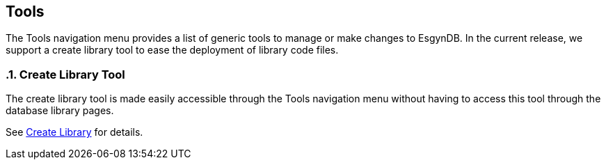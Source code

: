 ////
<!--
/**
  *(C) Copyright 2015-2016 Esgyn Corporation
  *
  * Confidential computer software. Valid license from Esgyn required for
  * possession, use or copying. Consistent with FAR 12.211 and 12.212,
  * Commercial Computer Software, Computer Software Documentation, and
  * Technical Data for Commercial Items are licensed to the U.S. Government
  * under vendor's standard commercial license.
  *
  */
-->
////
[[tools]]
== Tools
:doctype: book
:numbered:
:toc: left
:icons: font
:experimental:

The Tools navigation menu provides a list of generic tools to manage or make changes to EsgynDB.
In the current release, we support a create library tool to ease the deployment of library code files.

=== Create Library Tool
The create library tool is made easily accessible through the Tools navigation menu without having to access this tool through the database library pages.

See <<Create Library, Create Library>> for details.
